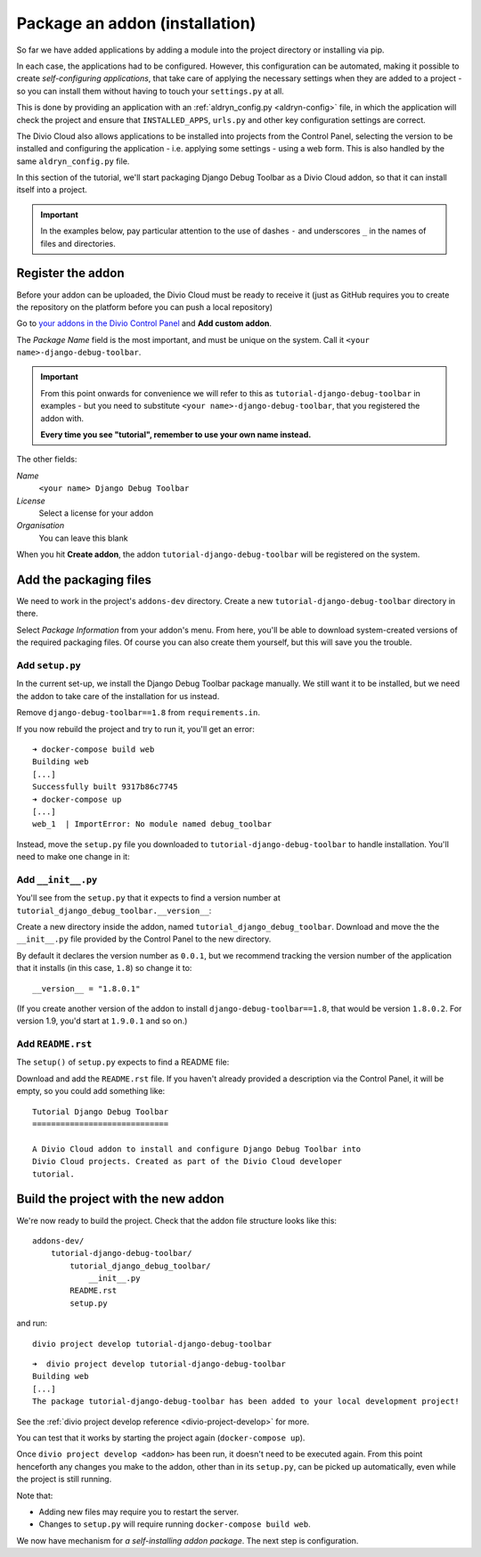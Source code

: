 .. _tutorial-package-addon:

Package an addon (installation)
===============================

So far we have added applications by adding a module into the project directory
or installing via pip.

In each case, the applications had to be configured. However, this
configuration can be automated, making it possible to create *self-configuring
applications*, that take care of applying the necessary settings when they are
added to a project - so you can install them without having to touch your
``settings.py`` at all.

This is done by providing an application with an :ref:`aldryn_config.py
<aldryn-config>` file, in which the application will check the project and
ensure that ``INSTALLED_APPS``, ``urls.py`` and other key configuration
settings are correct.

The Divio Cloud also allows applications to be installed into projects from the
Control Panel, selecting the version to be installed and configuring the
application - i.e. applying some settings - using a web form. This is also
handled by the same ``aldryn_config.py`` file.

In this section of the tutorial, we'll start packaging Django Debug Toolbar as
a Divio Cloud addon, so that it can install itself into a project.

..  important::

    In the examples below, pay particular attention to the use of dashes ``-``
    and underscores ``_`` in the names of files and directories.

Register the addon
------------------

Before your addon can be uploaded, the Divio Cloud must be ready to receive it
(just as GitHub requires you to create the repository on the platform before
you can push a local repository)

Go to `your addons in the Divio Control Panel
<https://control.divio.com/account/my-addons/>`_ and **Add custom addon**.

The *Package Name* field is the most important, and must be unique on the
system. Call it ``<your name>-django-debug-toolbar``.

..  important::

    From this point onwards for convenience we will refer to this as
    ``tutorial-django-debug-toolbar`` in examples - but you need to substitute
    ``<your name>-django-debug-toolbar``, that you registered the addon with.

    **Every time you see "tutorial", remember to use your own name instead.**

The other fields:

*Name*
    ``<your name> Django Debug Toolbar``
*License*
    Select a license for your addon
*Organisation*
    You can leave this blank

.. image:: /images/add-custom-addon.png
   :alt: 'Add custom addon'
   :width: 720


When you hit **Create addon**, the addon ``tutorial-django-debug-toolbar``
will be registered on the system.


Add the packaging files
-----------------------

We need to work in the project's ``addons-dev`` directory. Create a new
``tutorial-django-debug-toolbar`` directory in there.

Select *Package Information* from your addon's menu. From here, you'll be able
to download system-created versions of the required packaging files. Of course
you can also create them yourself, but this will save you the trouble.


.. _setup.py_tutorial:

Add ``setup.py``
^^^^^^^^^^^^^^^^

In the current set-up, we install the Django Debug Toolbar package manually. We
still want it to be installed, but we need the addon to take care of the
installation for us instead.

Remove ``django-debug-toolbar==1.8`` from ``requirements.in``.

If you now rebuild the project and try to run it, you'll get an error::

    ➜ docker-compose build web
    Building web
    [...]
    Successfully built 9317b86c7745
    ➜ docker-compose up
    [...]
    web_1  | ImportError: No module named debug_toolbar


Instead, move the ``setup.py`` file you downloaded to
``tutorial-django-debug-toolbar`` to handle installation. You'll need to make one change in it:

..  code-block:: python
    :emphasize-lines: 14

    # -*- coding: utf-8 -*-
    from setuptools import setup, find_packages
    from tutorial_django_debug_toolbar import __version__


    setup(
        name='tutorial-django-debug-toolbar',
        version=__version__,
        description=open('README.rst').read(),
        author='Django Developer',
        author_email='developer@example.com',
        packages=find_packages(),
        platforms=['OS Independent'],
        install_requires=["django-debug-toolbar==1.8"],
        include_package_data=True,
        zip_safe=False,
    )


.. todo:

    * Ascertain whether this should refer to itself or to the installed package.
    * Check ``description=open('README.rst').read()``


Add ``__init__.py``
^^^^^^^^^^^^^^^^^^^

You'll see from the ``setup.py`` that it expects to find a version number at ``tutorial_django_debug_toolbar.__version__``:

..  code-block:: python
    :emphasize-lines: 6

    from tutorial_django_debug_toolbar import __version__


    setup(
        [...]
        version=__version__,
        [...]
    )

Create a new directory inside the addon, named
``tutorial_django_debug_toolbar``. Download and move the the ``__init__.py``
file provided by the Control Panel to the new directory.

By default it declares the version number as ``0.0.1``, but we recommend
tracking the version number of the application that it installs (in this case,
``1.8``) so change it to::

    __version__ = "1.8.0.1"

(If you create another version of the addon to install
``django-debug-toolbar==1.8``, that would be version ``1.8.0.2``. For version
1.9, you'd start at ``1.9.0.1`` and so on.)


Add ``README.rst``
^^^^^^^^^^^^^^^^^^

..  todo:: what exactly does this do?


The ``setup()`` of ``setup.py`` expects to find a README file:

..  code-block:: python
    :emphasize-lines: 3

    setup(
        [...]
        description=open('README.rst').read(),
        [...]
    )


Download and add the ``README.rst`` file. If you haven't already provided a
description via the Control Panel, it will be empty, so you could add something
like:

::

    Tutorial Django Debug Toolbar
    =============================

    A Divio Cloud addon to install and configure Django Debug Toolbar into
    Divio Cloud projects. Created as part of the Divio Cloud developer
    tutorial.



Build the project with the new addon
------------------------------------

We're now ready to build the project. Check that the addon file structure looks
like this::

    addons-dev/
        tutorial-django-debug-toolbar/
            tutorial_django_debug_toolbar/
                __init__.py
            README.rst
            setup.py

and run::

    divio project develop tutorial-django-debug-toolbar

::

    ➜  divio project develop tutorial-django-debug-toolbar
    Building web
    [...]
    The package tutorial-django-debug-toolbar has been added to your local development project!

See the :ref:`divio project develop reference <divio-project-develop>` for more.

You can test that it works by starting the project again (``docker-compose
up``).

Once ``divio project develop <addon>`` has been run, it doesn't need to be
executed again. From this point henceforth any changes you make to the addon,
other than in its ``setup.py``, can be picked up automatically, even while the
project is still running.

Note that:

* Adding new files may require you to restart the server.
* Changes to ``setup.py`` will require running ``docker-compose build web``.

We now have mechanism for *a self-installing addon package*. The next step
is configuration.
